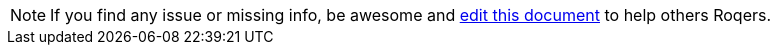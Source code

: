 NOTE: If you find any issue or missing info, be awesome and link:https://github.com/quarkiverse/quarkus-roq/edit/main/blog/content/docs/{doc-name}.adoc[edit this document] to help others Roqers.
